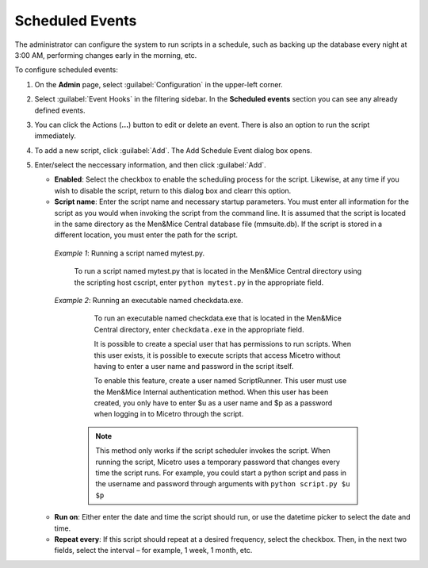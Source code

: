 .. meta::
   :description: In Micetro scheduled scripts allow the administrator to configure the system to run on schedule
   :keywords: Micetro scheduled scripts, Micetro administrator, event hooks, scheduled events

.. _admin-scheduled-evnts:

Scheduled Events
================

The administrator can configure the system to run scripts in a schedule, such as backing up the database every night at 3:00 AM, performing changes early in the morning, etc.

To configure scheduled events:

1. On the **Admin** page, select :guilabel:`Configuration` in the upper-left corner.

2. Select :guilabel:`Event Hooks` in the filtering sidebar. In the **Scheduled events** section you can see any already defined events. 

3. You can click the Actions (**...**) button to edit or delete an event. There is also an option to run the script immediately.

4. To add a new script, click :guilabel:`Add`. The Add Schedule Event dialog box opens.

5. Enter/select the neccessary information, and then click :guilabel:`Add`.

   * **Enabled**: Select the checkbox to enable the scheduling process for the script. Likewise, at any time if you wish to disable the script, return to this dialog box and clearr this option.

   * **Script name**: Enter the script name and necessary startup parameters. You must enter all information for the script as you would when invoking the script from the command line. It is assumed that the script is located in the same directory as the Men&Mice Central database file (mmsuite.db). If the script is stored in a different location, you must enter the path for the script.

    *Example 1*: Running a script named mytest.py. 
  
      To run a script named mytest.py that is located in the Men&Mice Central directory using the scripting host cscript, enter ``python mytest.py`` in the appropriate field.

    *Example 2*: Running an executable named checkdata.exe. 
  
      To run an executable named checkdata.exe that is located in the Men&Mice Central directory, enter ``checkdata.exe`` in the appropriate field.

      It is possible to create a special user that has permissions to run scripts. When this user exists, it is possible to execute scripts that access Micetro without having to enter a user name and password in the script itself.

      To enable this feature, create a user named ScriptRunner. This user must use the Men&Mice Internal authentication method. When this user has been created, you only have to enter $u as a user name and $p as a password when logging in to Micetro through the script.

     .. note::
      This method only works if the script scheduler invokes the script. When running the script, Micetro uses a temporary password that changes every time the script runs. For example, you could start a python script and pass in the username and password through arguments with ``python script.py $u $p``


   * **Run on**: Either enter the date and time the script should run, or use the datetime picker to select the date and time.

   * **Repeat every**: If this script should repeat at a desired frequency, select the checkbox. Then, in the next two fields, select the interval – for example, 1 week, 1 month, etc.

